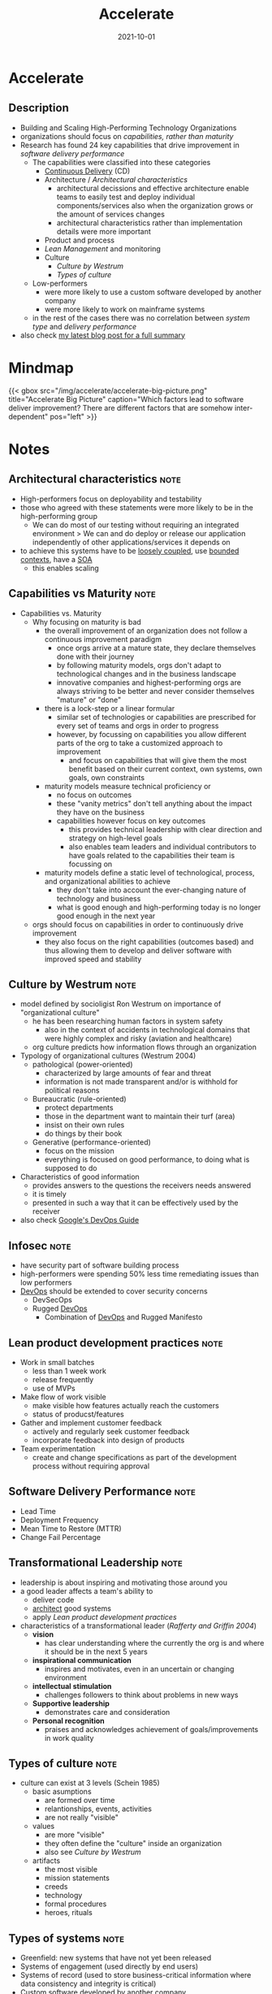 :PROPERTIES:
:ID:       85ce0ca6-ed6b-432f-a35b-5a5f51ea6bee
:END:
#+created: 20211108090155129
#+filetags: :swe:book:
#+finished_month: 10
#+finished_year: 2021
#+genres: IT DevOps Architecture
#+goodreads: https://www.goodreads.com/en/book/show/35747076-accelerate
#+date: 2021-10-01
#+revision: 0
#+filetags: :book:
#+title: Accelerate

* Accelerate
:PROPERTIES:
:FINISHED: 2021-10
:END:
** Description
- Building and Scaling High-Performing Technology Organizations
- organizations should focus on [[* Capabilities vs Maturity][capabilities, rather than maturity]]
- Research has found 24 key capabilities that drive improvement in [[* Software Delivery Performance][software delivery performance]]
  - The capabilities were classified into these categories
    - [[id:5f99a575-a728-4966-bd7d-ca9ca4a4024d][Continuous Delivery]] (CD)
    - Architecture / [[*Architectural characteristics][Architectural characteristics]]
      - architectural decissions and effective architecture enable teams to easily test and deploy individual components/services also when the organization grows or the amount of services changes
      - architectural characteristics rather than implementation details were more important
    - Product and process
    - [[* Lean product development practices][Lean Management]] and monitoring
    - Culture
      - [[* Culture by Westrum][Culture by Westrum]]
      - [[* Types of culture][Types of culture]]
  - Low-performers
    - were more likely to use a custom software developed by another company
    - were more likely to work on mainframe systems
  - in the rest of the cases there was no correlation between [[* Types of systems][system type]] and [[* Software Delivery Performance][delivery performance]]
- also check [[https://blog.dornea.nu/2021/11/24/book-review-accelerate-the-science-of-lean-software-and-devops/][my latest blog post for a full summary]]
* Mindmap
#+begin_src plantuml :file ../../../static/img/accelerate/accelerate-big-picture.png  :results file replace :cmdline -charset UTF-8 :exports none
@startuml
'left to right direction
skinparam backgroundColor #FFFFFF
top to bottom direction
''!theme hacker


component trans_leadership [
    ,**Transformational Leadership**
    ---
    Vision
    Inspirational communication
    Intellectual stimulation
    Supportive Leadership
    Personal recognition
]

component lm [
    ,**Lean Management**
    ---
    Limit work in progress
    Visual Management
    Feedback from production
    Lightweight change approvals
]

component cd_drivers [
    ,**Continous Deployment Drivers**
    ---
    Version Control
    Deployment Automation
    Continuous Integration
    Trunk-Based Development
    Continuous Testing
    Test Data Management
    Shift Left on Security
    Loosely Coopled Architecture
]

component lean_prod_dev [
    ,**Lean Product Development**
    ---
    Work in small batches
    Make flow of work visible
    Collect/Implement customer Feedback
    Team experimentation
]

[Identity] as id
[Job Satisfaction] as js
[Less Rework] as lr
[Less Burnout] as lb
[Less Deployment Pain] as ldp


[**Software Delivery Performance**] as sdp

[**Continuous Delivery**] as cd
cd_drivers --> cd

' Tranformational leadership
trans_leadership --> cd_drivers
trans_leadership --> lm
trans_leadership --> lean_prod_dev

' Continuous Delivery impact
cd --> lr
cd --> ldp
cd --> id
cd --> lb
cd --> js
cd --> sdp

' Organizational culture
[**Organizational Culture**\nWestrum] as oc
oc <-u- cd
oc <-u- lm
oc --> sdp
oc --> js

' Organization performance
[**Organizational Performance**] as op
op <-u- id
op <-u- js
op <-u- sdp
op <-u- oc

' Lean Product development
lean_prod_dev <--> sdp
lean_prod_dev --> id
lean_prod_dev --> lb
lean_prod_dev --> op


' Non-commercial performance
[Non-commercial Performance] as np
np <-u- sdp

' Lean Management impacts
lm --> js
lm --> sdp
lm --> lb

' Alignment
ldp <--[hidden] op
@enduml
#+end_src

#+html: {{< gbox src="/img/accelerate/accelerate-big-picture.png" title="Accelerate Big Picture" caption="Which factors lead to software deliver improvement? There are different factors that are somehow inter-dependent" pos="left" >}}


* Notes
** Architectural characteristics                                               :note:
:PROPERTIES:
:CREATED:  Mon Nov 15 2021 06:03:15 GMT+0100 (Central European Standard Time)
:TAGS:
:END:
- High-performers focus on deployability and testability
- those who agreed with these statements were more likely to be in the high-performing group
  - We can do most of our testing without requiring an integrated environment > We can and do deploy or release our application independently of other applications/services it depends on
- to achieve this systems have to be [[#Component%20Cohesion][loosely coupled]], use [[id:143d2ed2-443e-467f-94c7-3ff5326b9979][bounded contexts]], have a [[#SOA][SOA]]
  - this enables scaling
** Capabilities vs Maturity                                                    :note:
:PROPERTIES:
:CREATED:  Wed Nov 10 2021 09:30:57 GMT+0100 (Central European Standard Time)
:TAGS:
:END:
- Capabilities vs. Maturity
  - Why focusing on maturity is bad
    - the overall improvement of an organization does not follow a continuous improvement paradigm
      - once orgs arrive at a mature state, they declare themselves done with their journey
      - by following maturity models, orgs don't adapt to technological changes and in the business landscape
      - innovative companies and highest-performing orgs are always striving to be better and never consider themselves "mature" or "done"
    - there is a lock-step or a linear formular
      - similar set of technologies or capabilities are prescribed for every set of teams and orgs in order to progress
      - however, by focussing on capabilities you allow different parts of the org to take a customized approach to improvement
        - and focus on capabilities that will give them the most benefit based on their current context, own systems, own goals, own constraints
    - maturity models measure technical proficiency or
      - no focus on outcomes
      - these "vanity metrics" don't tell anything about the impact they have on the business
      - capabilities however focus on key outcomes
        - this provides technical leadership with clear direction and strategy on high-level goals
        - also enables team leaders and individual contributors to have goals related to the capabilities their team is focussing on
    - maturity models define a static level of technological, process, and organizational abilities to achieve
      - they don't take into account the ever-changing nature of technology and business
      - what is good enough and high-performing today is no longer good enough in the next year
  - orgs should focus on capabilities in order to continuously drive improvement
    - they also focus on the right capabilities (outcomes based) and thus
      allowing them to develop and deliver software with improved speed and
      stability
** Culture by Westrum                                                          :note:
:PROPERTIES:
:CREATED:  Fri Nov 12 2021 05:58:46 GMT+0100 (Central European Standard Time)
:TAGS:
:END:
- model defined by socioligist Ron Westrum on importance of "organizational culture"
  - he has been researching human factors in system safety
    - also in the context of accidents in technological domains that were highly complex and risky (aviation and healthcare)
  - org culture predicts how information flows through an organization
- Typology of organizational cultures (Westrum 2004)
  - pathological (power-oriented)
    - characterized by large amounts of fear and threat
    - information is not made transparent and/or is withhold for political reasons
  - Bureaucratic (rule-oriented)
    - protect departments
    - those in the department want to maintain their turf (area)
    - insist on their own rules
    - do things by their book
  - Generative (performance-oriented)
    - focus on the mission
    - everything is focused on good performance, to doing what is supposed to do
- Characteristics of good information
  - provides answers to the questions the receivers needs answered
  - it is timely
  - presented in such a way that it can be effectively used by the receiver
- also check [[https://cloud.google.com/architecture/devops/devops-culture-westrum-organizational-culture][Google's DevOps Guide]]
** Infosec                                                                     :note:
:PROPERTIES:
:CREATED:  Mon Nov 15 2021 06:10:51 GMT+0100 (Central European Standard Time)
:TAGS:
:END:
- have security part of software building process
- high-performers were spending 50% less time remediating issues than low performers
- [[id:8e892b1e-9536-422f-b5f9-23032a785f43][DevOps]] should be extended to cover security concerns
  - DevSecOps
  - Rugged [[id:8e892b1e-9536-422f-b5f9-23032a785f43][DevOps]] 
    - Combination of [[id:8e892b1e-9536-422f-b5f9-23032a785f43][DevOps]] and Rugged Manifesto
** Lean product development practices                                          :note:
:PROPERTIES:
:CREATED:  Mon Nov 15 2021 06:34:59 GMT+0100 (Central European Standard Time)
:TAGS:
:END:
- Work in small batches
  - less than 1 week work
  - release frequently
  - use of MVPs
- Make flow of work visible
  - make visible how features actually reach the customers
  - status of producst/features
- Gather and implement customer feedback
  - actively and regularly seek customer feedback
  - incorporate feedback into design of products
- Team experimentation
  - create and change specifications as part of the development process without requiring approval
** Software Delivery Performance                                               :note:
:PROPERTIES:
:CREATED:  Wed Nov 10 2021 09:27:39 GMT+0100 (Central European Standard Time)
:TAGS:
:END:
- Lead Time
- Deployment Frequency
- Mean Time to Restore (MTTR)
- Change Fail Percentage
** Transformational Leadership                                                 :note:
:PROPERTIES:
:CREATED:  Tue Nov 16 2021 20:34:49 GMT+0100 (Central European Standard Time)
:TAGS:
:END:
- leadership is about inspiring and motivating those around you
- a good leader affects a team's ability to
  - deliver code
  - [[id:5a26ed6a-80d8-4fe8-b9db-0c1956ec8c2e][architect]] good systems
  - apply [[* Lean product development practices][Lean product development practices]]
- characteristics of a transformational leader (/Rafferty and Griffin 2004/)
  - *vision*
    - has clear understanding where the currently the org is and where it should be in the next 5 years
  - *inspirational communication*
    - inspires and motivates, even in an uncertain or changing environment
  - *intellectual stimulation*
    - challenges followers to think about problems in new ways
  - *Supportive leadership*
    - demonstrates care and consideration
  - *Personal recognition*
    - praises and acknowledges achievement of goals/improvements in work quality
** Types of culture                                                            :note:
:PROPERTIES:
:CREATED:  Fri Nov 12 2021 05:54:31 GMT+0100 (Central European Standard Time)
:TAGS:
:END:
- culture can exist at 3 levels (Schein 1985)
  - basic asumptions
    - are formed over time
    - relantionships, events, activities
    - are not really "visible"
  - values
    - are more "visible"
    - they often define the "culture" inside an organization
    - also see [[* Culture by Westrum][Culture by Westrum]]
  - artifacts
    - the most visible
    - mission statements
    - creeds
    - technology
    - formal procedures
    - heroes, rituals
** Types of systems                                                            :note:
:PROPERTIES:
:CREATED:  Mon Nov 15 2021 05:51:09 GMT+0100 (Central European Standard Time)
:TAGS:
:END:
- Greenfield: new systems that have not yet been released
- Systems of engagement (used directly by end users)
- Systems of record (used to store business-critical information where data consistency and integrity is critical)
- Custom software developed by another company
- Custom software developed in-house
- Packaged, commercial off-the-shelf software
- Embedded software that runs on a manufactured hardware device
- Software with a user-installed component (including mobile apps)
- Non-mainframe software that runs on servers operated by another company
- Non-mainframe software that runs on our own servers
- Mainframe software
* Quotes
** Accelerate - Note 1                                                         :quote:done:
#+begin_quote
Business as usual is no longer enough to remain competitive. Organizations in
all industries, from finance and banking to retail, telecommunications, and even
government, are turning away from delivering new products and services using big
projects with long lead times. Instead, they are using small teams that work in
short cycles and measure feedback from users to build products and services that
delight their customers and rapidly deliver value to their organizations. These
high performers are working incessantly to get better at what they do, letting
no obstacles stand in their path, even in the face of high levels of risk and
uncertainty about how they may achieve their goals.

At the heart of this acceleration is software.
#+end_quote

** Accelerate - Note 2                                                         :quote:done:
#+begin_quote
Technology leaders need to deliver software quickly and reliably to win in the
market. For many companies, this requires significant changes to the way we
deliver software. The key to successful change is measuring and understanding
the right things with a focus on capabilities—not on maturity.
#+end_quote
